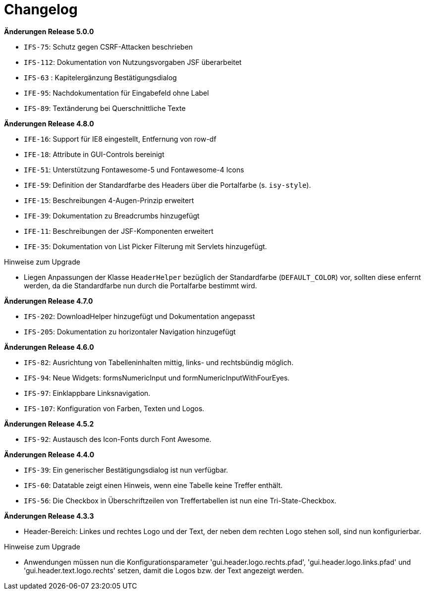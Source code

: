 [[changelog]]
= Changelog

// *Änderungen Release 5.1.0*

// tag::release-5.1.0[]

// end::release-5.1.0[]


*Änderungen Release 5.0.0*

// tag::release-5.0.0[]
- `IFS-75`: Schutz gegen CSRF-Attacken beschrieben
- `IFS-112`: Dokumentation von Nutzungsvorgaben JSF überarbeitet
- `IFS-63` : Kapitelergänzung Bestätigungsdialog
- `IFE-95`: Nachdokumentation für Eingabefeld ohne Label
- `IFS-89`: Textänderung bei Querschnittliche Texte
// end::release-5.0.0[]

// *Änderungen Release 4.9.0*

// tag::release-4.9.0[]
// end::release-4.9.0[]


// *Änderungen Release 4.8.1*

// tag::release-4.8.1[]
// end::release-4.8.1[]

*Änderungen Release 4.8.0*

// tag::release-4.8.0[]
- `IFE-16`: Support für IE8 eingestellt, Entfernung von row-df
- `IFE-18`: Attribute in GUI-Controls bereinigt
- `IFE-51`: Unterstützung Fontawesome-5 und Fontawesome-4 Icons
- `IFE-59`: Definition der Standardfarbe des Headers über die Portalfarbe (s. `isy-style`).
- `IFE-15`: Beschreibungen 4-Augen-Prinzip erweitert
- `IFE-39`: Dokumentation zu Breadcrumbs hinzugefügt
- `IFE-11`: Beschreibungen der JSF-Komponenten erweitert
- `IFE-35`: Dokumentation von List Picker Filterung mit Servlets hinzugefügt.

Hinweise zum Upgrade

- Liegen Anpassungen der Klasse `HeaderHelper` bezüglich der Standardfarbe (`DEFAULT_COLOR`) vor, sollten diese enfernt werden, da die Standardfarbe nun durch die Portalfarbe bestimmt wird.
// end::release-4.8.0[]

*Änderungen Release 4.7.0*

// tag::release-4.7.0[]
- `IFS-202`: DownloadHelper hinzugefügt und Dokumentation angepasst
- `IFS-205`: Dokumentation zu horizontaler Navigation hinzugefügt
// end::release-4.7.0[]

*Änderungen Release 4.6.0*

// tag::release-4.6.0[]
- `IFS-82`: Ausrichtung von Tabelleninhalten mittig, links- und rechtsbündig möglich.
- `IFS-94`: Neue Widgets: formsNumericInput und formNumericInputWithFourEyes.
- `IFS-97`: Einklappbare Linksnavigation.
- `IFS-107`: Konfiguration von Farben, Texten und Logos.
// end::release-4.6.0[]

*Änderungen Release 4.5.2*

// tag::release-4.5.2[]
- `IFS-92`: Austausch des Icon-Fonts durch Font Awesome.
// end::release-4.5.2[]

// *Änderungen Release 4.5.0*

// tag::release-4.5.0[]
// end::release-4.5.0[]

*Änderungen Release 4.4.0*

// tag::release-4.4.0[]
- `IFS-39`: Ein generischer Bestätigungsdialog ist nun verfügbar.
- `IFS-60`: Datatable zeigt einen Hinweis, wenn eine Tabelle keine Treffer enthält.
- `IFS-56`: Die Checkbox in Überschriftzeilen von Treffertabellen ist nun eine Tri-State-Checkbox.
// end::release-4.4.0[]

*Änderungen Release 4.3.3*

// tag::release-4.3.3[]
- Header-Bereich: Linkes und rechtes Logo und der Text, der neben dem rechten Logo stehen soll, sind nun konfigurierbar.

Hinweise zum Upgrade

- Anwendungen müssen nun die Konfigurationsparameter 'gui.header.logo.rechts.pfad', 'gui.header.logo.links.pfad' und 'gui.header.text.logo.rechts' setzen, damit die Logos bzw. der Text angezeigt werden.
// end::release-4.3.3[]

// *Änderungen Release 4.3.2*

// tag::release-4.3.2[]
// end::release-4.3.2[]

// *Änderungen Release 4.3.1*

// tag::release-4.3.1[]
// end::release-4.3.1[]

// *Änderungen Release 4.3.0*

// tag::release-4.3.0[]
// end::release-4.3.0[]

// *Änderungen Release 4.2.7*

// tag::release-4.2.7[]
// end::release-4.2.7[]

// *Änderungen Release 4.2.6*

// tag::release-4.2.6[]
// end::release-4.2.6[]

// *Änderungen Release 4.2.1*

// tag::release-4.2.1[]
// end::release-4.2.1[]

// *Änderungen Release 4.2.0*

// tag::release-4.2.0[]
// end::release-4.2.0[]